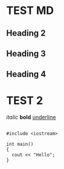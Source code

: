 *  TEST MD
** Heading 2
** Heading 3
** Heading 4
* TEST 2

/italic/
*bold* 
_underline_

#+BEGIN_SRC c++

#include <iostream>

int main()
{
  cout << "Hello";
}

#+END_SRC
